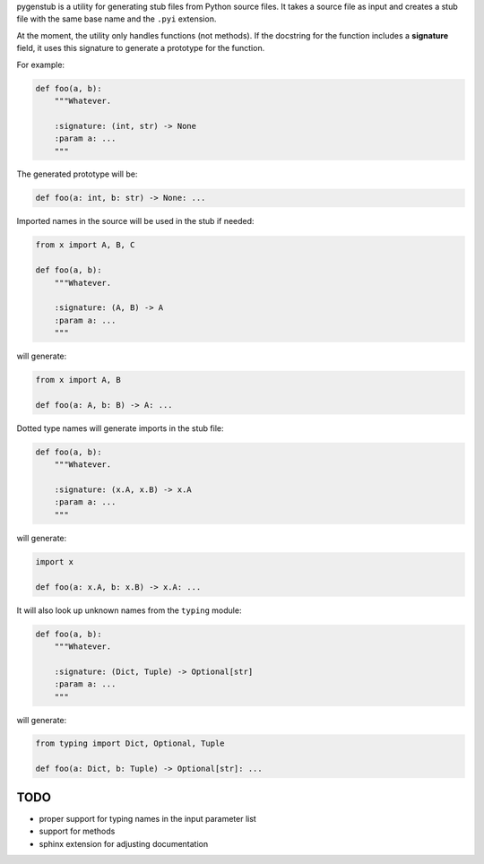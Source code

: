 pygenstub is a utility for generating stub files from Python source files.
It takes a source file as input and creates a stub file
with the same base name and the ``.pyi`` extension.

At the moment, the utility only handles functions (not methods).
If the docstring for the function includes a **signature** field,
it uses this signature to generate a prototype for the function.

For example:

.. code-block:: python

   def foo(a, b):
       """Whatever.

       :signature: (int, str) -> None
       :param a: ...
       """

The generated prototype will be:

.. code-block:: python

   def foo(a: int, b: str) -> None: ...


Imported names in the source will be used in the stub if needed:

.. code-block:: python

   from x import A, B, C

   def foo(a, b):
       """Whatever.

       :signature: (A, B) -> A
       :param a: ...
       """

will generate:

.. code-block:: python

   from x import A, B

   def foo(a: A, b: B) -> A: ...


Dotted type names will generate imports in the stub file:

.. code-block:: python

   def foo(a, b):
       """Whatever.

       :signature: (x.A, x.B) -> x.A
       :param a: ...
       """

will generate:

.. code-block:: python

   import x

   def foo(a: x.A, b: x.B) -> x.A: ...


It will also look up unknown names from the ``typing`` module:

.. code-block:: python

   def foo(a, b):
       """Whatever.

       :signature: (Dict, Tuple) -> Optional[str]
       :param a: ...
       """

will generate:

.. code-block:: python

   from typing import Dict, Optional, Tuple

   def foo(a: Dict, b: Tuple) -> Optional[str]: ...


TODO
----

- proper support for typing names in the input parameter list
- support for methods
- sphinx extension for adjusting documentation
